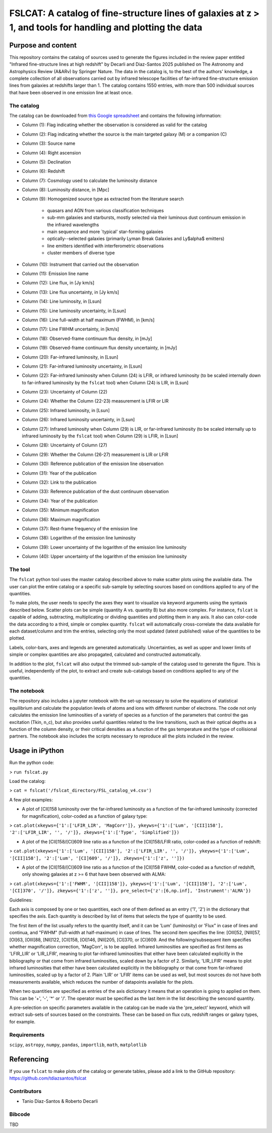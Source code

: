**FSLCAT: A catalog of fine-structure lines of galaxies at z > 1, and tools for handling and plotting the data**
============

Purpose and content
-----------
This repository contains the catalog of sources used to generate the figures included in the review paper entitled "Infrared fine-structure lines at high redshift" by Decarli and Diaz-Santos 2025 published on The Astronomy and Astrophysics Review (A&ARv) by Springer Nature. The data in the catalog is, to the best of the authors' knowledge, a complete collection of all observations carried out by infrared telescope facilities of far-infrared fine-structure emission lines from galaxies at redshifts larger than 1. The catalog contains 1550 entries, with more than 500 individual sources that have been observed in one emission line at least once.

The catalog
~~~~~~~~~~~
The catalog can be downloaded from `this Google spreadsheet`_ and contains the following information:

* Column (1): Flag indicating whether the observation is considered as valid for the catalog
* Column (2): Flag indicating whether the source is the main targeted galaxy (M) or a companion (C)
* Column (3): Source name
* Column (4): Right ascension
* Column (5): Declination
* Column (6): Redshift
* Column (7): Cosmology used to calculate the luminosity distance
* Column (8): Luminosity distance, in [Mpc]
* Column (9): Homogenized source type as extracted from the literature search

   - quasars and AGN from various classification techniques
   - sub-mm galaxies and starbursts, mostly selected via their luminous dust continuum emission in the infrared wavelengths
   - main sequence and more `typical' star-forming galaxies
   - optically--selected galaxies (primarily Lyman Break Galaxies and Ly$\alpha$ emitters)
   - line emitters identified with interferometric observations
   - cluster members of diverse type
* Column (10): Instrument that carried out the observation
* Column (11): Emission line name
* Column (12): Line flux, in [Jy km/s]
* Column (13): Line flux uncertainty, in [Jy km/s]
* Column (14): Line luminosity, in [Lsun]
* Column (15): Line luminosity uncertainty, in [Lsun]
* Column (16): Line full-width at half maximum (FWHM), in [km/s]
* Column (17): Line FWHM uncertainty, in [km/s]
* Column (18): Observed-frame continuum flux density, in [mJy]
* Column (19): Observed-frame continuum flux density uncertainty, in [mJy]
* Column (20): Far-infrared luminosity, in [Lsun]
* Column (21): Far-infrared luminosity uncertainty, in [Lsun]
* Column (22): Far-infrared luminosity when Column (24) is LFIR, or infrared luminosity (to be scaled internally down to far-infrared luminosity by the ``fslcat`` tool) when Column (24) is LIR, in [Lsun]
* Column (23): Uncertainty of Column (22)
* Column (24): Whether the Column (22-23) measurement is LFIR or LIR
* Column (25): Infrared luminosity, in [Lsun]
* Column (26): Infrared luminosity uncertainty, in [Lsun]
* Column (27): Infrared luminosity when Column (29) is LIR, or far-infrared luminosity (to be scaled internally up to infrared luminosity by the ``fslcat`` tool) when Column (29) is LFIR, in [Lsun]
* Column (28): Uncertainty of Column (27)
* Column (29): Whether the Column (26-27) measurement is LIR or LFIR
* Column (30): Reference publication of the emission line observation
* Column (31): Year of the publication
* Column (32): Link to the publication
* Column (33): Reference publication of the dust continuum observation
* Column (34): Year of the publication
* Column (35): Minimum magnification
* Column (36): Maximum magnification
* Column (37): Rest-frame frequency of the emission line
* Column (38): Logarithm of the emission line luminosity
* Column (39): Lower uncertainty of the logarithm of the emission line luminosity
* Column (40): Upper uncertainty of the logarithm of the emission line luminosity

The tool
~~~~~~~~~
The ``fslcat`` python tool uses the master catalog described above to make scatter plots using the available data. The user can plot the entire catalog or a specific sub-sample by selecting sources based on conditions applied to any of the quantities.

To make plots, the user needs to specify the axes they want to visualize via keyword arguments using the syntaxis described below. Scatter plots can be simple (quantity A vs. quantity B) but also more complex. For instance, ``fslcat`` is capable of adding, subtracting, multiplicating or dividing quantities and plotting them in any axis. It also can color-code the data according to a third, simple or complex quantity. ``fslcat`` will automatically cross-correlate the data available for each dataset/column and trim the entries, selecting only the most updated (latest published) value of the quantities to be plotted.

Labels, color-bars, axes and legends are generated automatically. Uncertainties, as well as upper and lower limits of simple or complex quantities are also propagated, calculated and constructed automatically.

In addition to the plot, ``fslcat`` will also output the trimmed sub-sample of the catalog used to generate the figure. This is useful, independently of the plot, to extract and create sub-catalogs based on conditions applied to any of the quantities.

The notebook
~~~~~~~~~~~~
The repository also includes a jupyter notebook with the set-up necessary to solve the equations of statistical equilibrium and calculate the population levels of atoms and ions with different number of electrons. The code not only calculates the emission line luminosities of a variety of species as a function of the parameters that control the gas excitation (Tkin, n_c), but also provides useful quantities related to the line transitions, such as their optical depths as a function of the column density, or their critical densities as a function of the gas temperature and the type of collisional partners. The notebook also includes the scripts necessary to reproduce all the plots included in the review.

Usage in iPython
------------
Run the python code:

> ``run fslcat.py``

Load the catalog:

> ``cat = fslcat('/fslcat_directory/FSL_catalog_v4.csv')``

A few plot examples:

* A plot of [CII]158 luminosity over the far-infrared luminosity as a function of the far-infrared luminosity (corrected for magnification), color-coded as a function of galaxy type:

> ``cat.plot(xkeyws={'1':['LFIR_LIR', 'MagCorr']}, ykeyws={'1':['Lum', '[CII]158'], '2':['LFIR_LIR', '', '/']}, zkeyws={'1':['Type', 'Simplified']})``

* A plot of the [CII]158/[CI]609 line ratio as a function of the [CII]158/LFIR ratio, color-coded as a function of redshift:

> ``cat.plot(xkeyws={'1':['Lum', '[CII]158'], '2':['LFIR_LIR', '', '/']}, ykeyws={'1':['Lum', '[CII]158'], '2':['Lum', '[CI]609', '/']}, zkeyws={'1':['z', '']})``

* A plot of the [CII]158/[CI]609 line ratio as a function of the [CII]158 FWHM, color-coded as a function of redshift, only showing galaxies at z >= 6 that have been observed with ALMA:

> ``cat.plot(xkeyws={'1':['FWHM', '[CII]158']}, ykeyws={'1':['Lum', '[CII]158'], '2':['Lum', '[CI]370', '/']}, zkeyws={'1':['z', '']}, pre_select={'z':[6,np.inf], 'Instrument':'ALMA'})``

Guidelines:

Each axis is composed by one or two quantities, each one of them defined as an entry ('1', '2') in the dictionary that specifies the axis. Each quantity is described by list of items that selects the type of quantity to be used.

The first item of the list usually refers to the quantity itself, and it can be 'Lum' (luminosity) or 'Flux" in case of lines and continua, and "FWHM" (full-width at half-maximum) in case of lines. The second item specifies the line: [OIII]52, [NIII]57, [OI]63, [OIII]88, [NII]122, [CII]158, [OI]146, [NII]205, [CI]370, or [CI]609. And the following/subsequent item specifies whether magnification correction, 'MagCorr', is to be applied. Infrared luminosities are specified as first items as 'LFIR_LIR' or 'LIR_LFIR', meaning to plot far-infrared luminosities that either have been calculated explicitly in the bibliography or that come from infrared luminosities, scaled down by a factor of 2. Similarly, 'LIR_LFIR' means to plot infrared luminosities that either have been calculated explicitly in the bibliography or that come from far-infrared luminosities, scaled up by a factor of 2. Plain 'LIR' or 'LFIR' items can be used as well, but most sources do not have both measurements available, which reduces the number of datapoints available for the plots.

When two quantities are specified as entries of the axis dictionary it means that an operation is going to applied on them. This can be '+', '-', '*' or '/'. The operator must be specified as the last item in the list describing the sencond quantity.

A pre-selection on specific parameters available in the catalog can be made via the 'pre_select' keyword, which will extract sub-sets of sources based on the constraints. These can be based on flux cuts, redshift ranges or galaxy types, for example.

Requirements
~~~~~~~~~
``scipy``, ``astropy``, ``numpy``, ``pandas``, ``importlib``, ``math``, ``matplotlib``

Referencing
-----------
If you use ``fslcat`` to make plots of the catalog or generate tables, please add a link to the GitHub repository: https://github.com/tdiazsantos/fslcat

Contributors
~~~~~~~~~~
* Tanio Diaz-Santos & Roberto Decarli

Bibcode
~~~~~~~~~
TBD


.. _this Google spreadsheet: https://docs.google.com/spreadsheets/d/1GBEhRR3zSSVupEGh4PbrzMAKzs3w1x2MC6JLtsIIgbk/edit?usp=sharing
